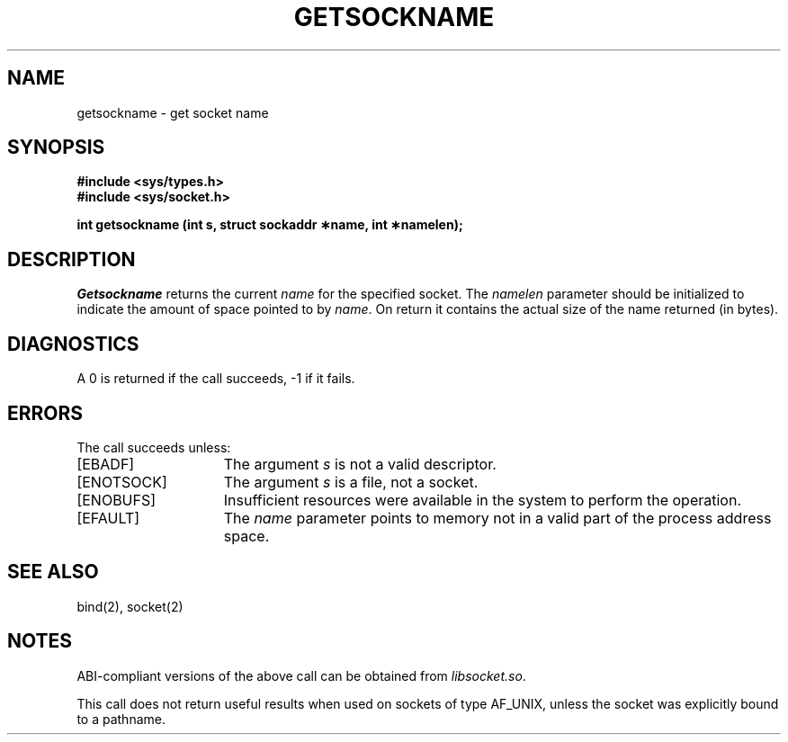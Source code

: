 '\"macro stdmacro
.\" Copyright (c) 1983 Regents of the University of California.
.\" All rights reserved.  The Berkeley software License Agreement
.\" specifies the terms and conditions for redistribution.
.\"
.\"	@(#)getsockname.2	6.1 (Berkeley) 5/15/85
.\"
.TH GETSOCKNAME 2
.UC 5
.SH NAME
getsockname \- get socket name
.SH SYNOPSIS
.B #include <sys/types.h>
.br
.B #include <sys/socket.h>
.sp
.B "int getsockname (int s, struct sockaddr \(**name, int \(**namelen);"
.SH DESCRIPTION
.I Getsockname
returns the current 
.I name
for the specified socket.  The
.I namelen
parameter should be initialized to indicate
the amount of space pointed to by
.IR name .
On return it contains the actual size of the name
returned (in bytes).
.SH DIAGNOSTICS
A 0 is returned if the call succeeds, \-1 if it fails.
.SH ERRORS
The call succeeds unless:
.TP 15
[EBADF]
The argument \f2s\fP is not a valid descriptor.
.TP 15
[ENOTSOCK]
The argument \f2s\fP is a file, not a socket.
.TP 15
[ENOBUFS]
Insufficient resources were available in the system
to perform the operation.
.TP 15
[EFAULT]
The 
.I name
parameter points to memory not in a valid part of the
process address space.
.SH "SEE ALSO"
bind(2), socket(2)
.SH NOTES
ABI-compliant versions of the above call can be obtained from
.IR libsocket.so .
.PP
This call does not return useful results when used on sockets of type
AF_UNIX, unless the socket was explicitly bound to a pathname.
'\".so /pubs/tools/origin.bsd

